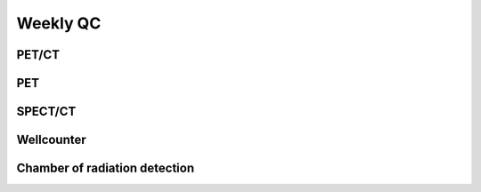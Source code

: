 Weekly QC
=========

PET/CT
^^^^^^

PET
^^^^

SPECT/CT
^^^^^^^^

Wellcounter
^^^^^^^^^^^

Chamber of radiation detection
^^^^^^^^^^^^^^^^^^^^^^^^^^^^^^^

